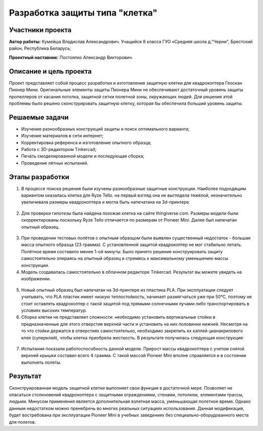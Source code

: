 Разработка защиты типа "клетка"
===============================

.. raw:: html

   <div style="position: relative; padding-bottom: 50%; overflow: hidden; margin-bottom:30px;margin-left: 0px;margin-right: 0px;">
        <iframe src="https://www.youtube.com/embed/Jlt3_RZRPlI?list=PLV31ZusyYaebzbHk7L3fdJneqxzEnBbap" allowfullscreen="" style="position: absolute; width:100%; height: 100%;" frameborder="0"></iframe>
   </div>

Участники проекта
-----------------

**Автор работы:** Кумейша Владислав Александрович. Учащийся 8 класса ГУО «Средняя школа д."Черни", Брестский район, Республика Беларусь;

**Проектный наставник:** Постоялко Александр Викторович.

Описание и цель проекта
-----------------------

Проект представляет собой процесс разработки и изготовления защитную клетки для квадрокоптера Геоскан Пионер Мини. Оригинальные элементы защиты Пионера Мини не обеспечивают достаточный уровень защиты пропеллеров от касания потолка, защитной сетки полетной зоны, окружающих людей. Для решения этой проблемы было решено сконструировать защитную клетку, которая бы обеспечила больший уровень защиты.

Решаемые задачи
---------------

* Изучение разнообразных конструкций защиты и поиск оптимального варианта;
* Изучение материалов в сети интернет;
* Корректировка референса и изготовление опытного образца;
* Работа с 3D-редактором Tinkercad;
* Печать смоделированной модели и последующая сборка;
* Проведение лётных испытаний.

Этапы разработки
----------------

1) В процессе поиска решения были изучены разнообразные защитные конструкции. Наиболее подходящим вариантом оказалась клетка для Ryze Tello. на первый взгляд она не выглядела тяжёлой, незначительно увеличивала размеры квадрокоптера и могла быть напечатана на 3d-принтере.

.. container:: flexrow

	.. figure:: media/img01.jpg

	.. figure:: media/img02.jpg

2) Для проверки гипотезы была найдена похожая клетка на сайте thingiverse.com. Размеры модели были скорректированы поскольку Ryze Tello отличается по размерам от Pioneer Mini. Далее был напечатан опытный образец.

.. container:: flexrow

	.. figure:: media/img03.jpg

3) При проведении тестовых полётов с опытным образцом были выявлен cущественный недостаток - большая масса опытного образца (23 грамма). С установленной защитой квадрокоптер не мог стабильно летать. Полётное время составило менее 1-ой минуты. Было принято решение конструировать защиту самостоятельно опираясь на опытный образец и стремясь к максимальному уменьшению массы конструкции.

4) Модель создавалась самостоятельно в облачном редакторе Tinkercad. Результат вы можете увидеть на изображении.

.. container:: flexrow

	.. figure:: media/img04.jpg

	.. figure:: media/img05.jpg

5) Новый опытный образец был напечатан на 3d-принтере из пластика PLA. При эксплуатации следует учитывать, что PLA пластик имеет низкую теплостойкость, начинает размягчаться уже при 50°С, поэтому не стоит оставлять квадрокоптер с такой защитой под прямыми солнечными лучами либо транспортировать в условиях высоких температур.  

6) Сборка клетки не представляет сложности: необходимо установить вертикальные стойки в предназначенные для этого отверстия верхней части и установить на них половинки нижней. Несмотря на то что стойки держатся в отверстиях самостоятельно, необходимо закрепить их каплей цианакрилового клея (суперклей), чтобы клетка приобрела жесткость. В результате получилась следующая конструкция:

.. container:: flexrow

	.. figure:: media/img06.jpg

	.. figure:: media/img07.jpg

.. container:: flexrow

	.. figure:: media/img08.jpg

	.. figure:: media/img09.jpg

7) Испытания показали работоспособность данной модели. Прирост массы квадрокоптера с учетом снятой верхней крышки составил всего 4 грамма. С такой массой Pioneer Mini вполне справляется и в состоянии выполнять полеты. 

.. container:: flexrow

	.. figure:: media/img10.jpg

	.. figure:: media/img11.jpg


Результат
---------

Сконструированная модель защитной клетки выполняет свои функции в достаточной мере. Позволяет не опасаться столкновений квадрокоптера с защитными ограждениями, стенами, потолком, элементами трассы, людьми. Минусом применения является дополнительная взлетная масса, уменьшающая полетное время. Однако данным недостатком можно пренебречь во многих реальных ситуациях использования. Данная модификация, будет востребована при эксплуатации Pioneer Mini в учебных заведениях без специально-оборудованного места для полетов.